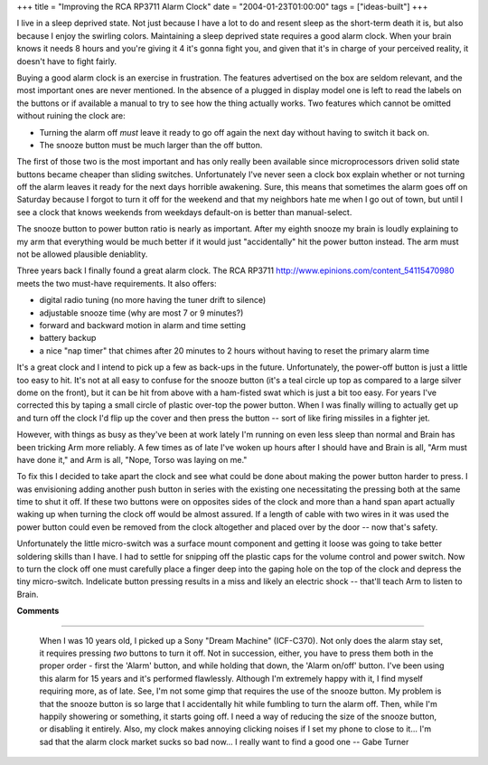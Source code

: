 +++
title = "Improving the RCA RP3711 Alarm Clock"
date = "2004-01-23T01:00:00"
tags = ["ideas-built"]
+++



I live in a sleep deprived state.  Not just because I have a lot to do and resent sleep as the short-term death it is, but also because I enjoy the swirling colors.  Maintaining a sleep deprived state requires a good alarm clock.  When your brain knows it needs 8 hours and you're giving it 4 it's gonna fight you, and given that it's in charge of your perceived reality, it doesn't have to fight fairly.

Buying a good alarm clock is an exercise in frustration.  The features advertised on the box are seldom relevant, and the most important ones are never mentioned.  In the absence of a plugged in display model one is left to read the labels on the buttons or if available a manual to try to see how the thing actually works.  Two features which cannot be omitted without ruining the clock are:

*  Turning the alarm off *must* leave it ready to go off again the next day without having to switch it back on.

*  The snooze button must be much larger than the off button.

The first of those two is the most important and has only really been available since microprocessors driven solid state buttons became cheaper than sliding switches.  Unfortunately I've never seen a clock box explain whether or not turning off the alarm leaves it ready for the next days horrible awakening.  Sure, this means that sometimes the alarm goes off on Saturday because I forgot to turn it off for the weekend and that my neighbors hate me when I go out of town, but until I see a clock that knows weekends from weekdays default-on is better than manual-select.

The snooze button to power button ratio is nearly as important.  After my eighth snooze my brain is loudly explaining to my arm that everything would be much better if it would just "accidentally" hit the power button instead.  The arm must not be allowed plausible deniablity.

Three years back I finally found a great alarm clock.  The RCA RP3711 http://www.epinions.com/content_54115470980 meets the two must-have requirements.  It also offers:

*  digital radio tuning (no more having the tuner drift to silence)

*  adjustable snooze time (why are most 7 or 9 minutes?)

*  forward and backward motion in alarm and time setting

*  battery backup

*  a nice "nap timer" that chimes after 20 minutes to 2 hours without having to reset the primary alarm time

It's a great clock and I intend to pick up a few as back-ups in the future.  Unfortunately, the power-off button is just a little too easy to hit.  It's not at all easy to confuse for the snooze button (it's a teal circle up top as compared to a large silver dome on the front), but it can be hit from above with a ham-fisted swat which is just a bit too easy.  For years I've corrected this by taping a small circle of plastic over-top the power button.  When I was finally willing to actually get up and turn off the clock I'd flip up the cover and then press the button -- sort of like firing missiles in a fighter jet.

However, with things as busy as they've been at work lately I'm running on even less sleep than normal and Brain has been tricking Arm more reliably.  A few times as of late I've woken up hours after I should have and Brain is all, "Arm must have done it," and Arm is all, "Nope, Torso was laying on me."

To fix this I decided to take apart the clock and see what could be done about making the power button harder to press.  I was envisioning adding another push button in series with the existing one necessitating the pressing both at the same time to shut it off.  If these two buttons were on opposites sides of the clock and more than a hand span apart actually waking up when turning the clock off would be almost assured. If a length of cable with two wires in it was used the power button could even be removed from the clock altogether and placed over by the door -- now that's safety.

Unfortunately the little micro-switch was a surface mount component and getting it loose was going to take better soldering skills than I have. I had to settle for snipping off the plastic caps for the volume control and power switch.  Now to turn the clock off one must carefully place a finger deep into the gaping hole on the top of the clock and depress the tiny micro-switch.  Indelicate button pressing results in a miss and likely an electric shock -- that'll teach Arm to listen to Brain.










**Comments**


-------------------------

 When I was 10 years old, I picked up a Sony "Dream Machine" (ICF-C370). Not only does the alarm stay set, it requires pressing *two* buttons to turn it off.  Not in succession, either, you have to press them both in the proper order - first the 'Alarm' button, and while holding that down, the 'Alarm on/off' button.  I've been using this alarm for 15 years and it's performed flawlessly.  Although I'm extremely happy with it, I find myself requiring more, as of late.  See, I'm not some gimp that requires the use of the snooze button.  My problem is that the snooze button is so large that I accidentally hit while fumbling to turn the alarm off.  Then, while I'm happily showering or something, it starts going off.  I need a way of reducing the size of the snooze button, or disabling it entirely.  Also, my clock makes annoying clicking noises if I set my phone to close to it... I'm sad that the alarm clock market sucks so bad now... I really want to find a good one -- Gabe Turner


.. date: 1074837600
.. tags: ideas-built
